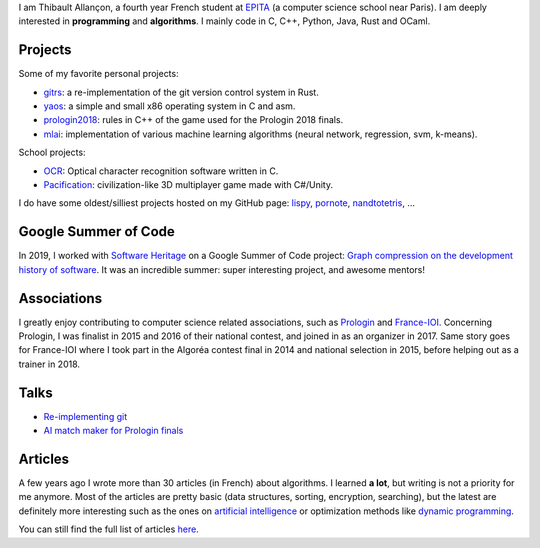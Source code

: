 I am Thibault Allançon, a fourth year French student at `EPITA
<http://www.epita.fr/>`__ (a computer science school near Paris).  I am deeply
interested in **programming** and **algorithms**. I mainly code in C, C++,
Python, Java, Rust and OCaml.

Projects
~~~~~~~~

Some of my favorite personal projects:

-  `gitrs <https://github.com/haltode/gitrs>`__: a re-implementation of
   the git version control system in Rust.
-  `yaos <https://github.com/haltode/yaos>`__: a simple and small x86
   operating system in C and asm.
-  `prologin2018 <https://github.com/prologin/prologin2018>`__: rules in
   C++ of the game used for the Prologin 2018 finals.
-  `mlai <https://github.com/haltode/mlai>`__: implementation of various
   machine learning algorithms (neural network, regression, svm,
   k-means).

School projects:

-  `OCR <https://github.com/haltode/OCR>`__: Optical character
   recognition software written in C.
-  `Pacification <https://github.com/haltode/Pacification>`__:
   civilization-like 3D multiplayer game made with C#/Unity.

I do have some oldest/silliest projects hosted on my GitHub page:
`lispy <https://github.com/haltode/lispy>`__,
`pornote <https://github.com/haltode/pornote>`__,
`nandtotetris <https://github.com/haltode/NandToTetris>`__, ...

Google Summer of Code
~~~~~~~~~~~~~~~~~~~~~

In 2019, I worked with `Software Heritage <https://www.softwareheritage.org/>`_
on a Google Summer of Code project: `Graph compression on the development
history of software </gsoc2019.html>`_. It was an incredible summer: super
interesting project, and awesome mentors!

Associations
~~~~~~~~~~~~

I greatly enjoy contributing to computer science related associations,
such as `Prologin <https://prologin.org/>`__ and
`France-IOI <http://www.france-ioi.org/>`__. Concerning Prologin, I was
finalist in 2015 and 2016 of their national contest, and joined in as an
organizer in 2017. Same story goes for France-IOI where I took part in
the Algoréa contest final in 2014 and national selection in 2015, before
helping out as a trainer in 2018.

Talks
~~~~~

-  `Re-implementing git </upload/reimplementing_git.pdf>`__
-  `AI match maker for Prologin finals </upload/stechec2.pdf>`__

Articles
~~~~~~~~

A few years ago I wrote more than 30 articles (in French) about
algorithms. I learned **a lot**, but writing is not a priority for me
anymore. Most of the articles are pretty basic (data structures,
sorting, encryption, searching), but the latest are definitely more
interesting such as the ones on `artificial
intelligence <algo/ia/apprentissage_artificiel/introduction.html>`__ or
optimization methods like `dynamic
programming </algo/general/approche/dynamique.html>`__.

You can still find the full list of articles `here </articles.html>`__.
